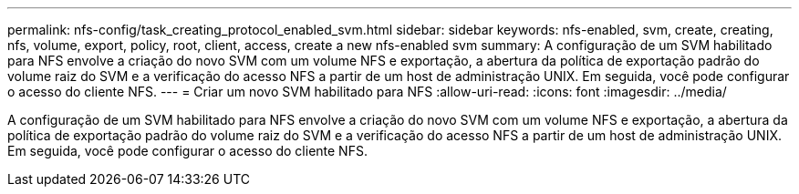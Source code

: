 ---
permalink: nfs-config/task_creating_protocol_enabled_svm.html 
sidebar: sidebar 
keywords: nfs-enabled, svm, create, creating, nfs, volume, export, policy, root, client, access, create a new nfs-enabled svm 
summary: A configuração de um SVM habilitado para NFS envolve a criação do novo SVM com um volume NFS e exportação, a abertura da política de exportação padrão do volume raiz do SVM e a verificação do acesso NFS a partir de um host de administração UNIX. Em seguida, você pode configurar o acesso do cliente NFS. 
---
= Criar um novo SVM habilitado para NFS
:allow-uri-read: 
:icons: font
:imagesdir: ../media/


[role="lead"]
A configuração de um SVM habilitado para NFS envolve a criação do novo SVM com um volume NFS e exportação, a abertura da política de exportação padrão do volume raiz do SVM e a verificação do acesso NFS a partir de um host de administração UNIX. Em seguida, você pode configurar o acesso do cliente NFS.
